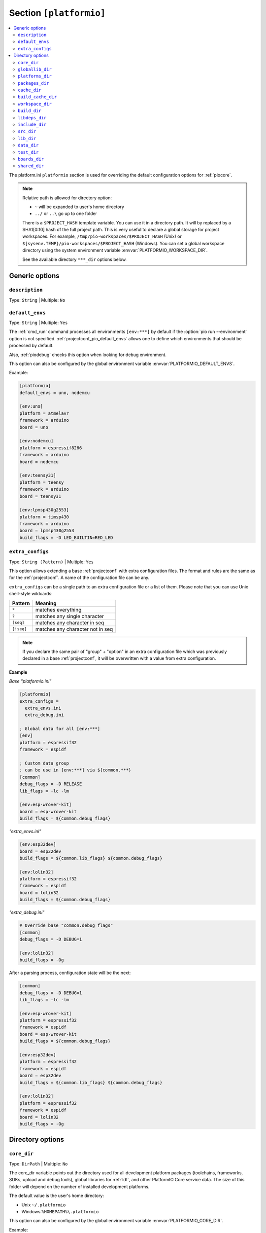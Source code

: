 
.. _projectconf_section_platformio:

Section ``[platformio]``
------------------------

.. contents::
    :local:

The platform.ini ``platformio`` section is used for overriding the
default configuration options for :ref:`piocore`.

.. note::
    Relative path is allowed for directory option:

    * ``~`` will be expanded to user's home directory
    * ``../`` or ``..\`` go up to one folder

    There is a ``$PROJECT_HASH`` template variable. You can use it in a directory
    path. It will by replaced by a SHA1[0:10] hash of the full project path.
    This is very useful to declare a global storage for project workspaces.
    For example, ``/tmp/pio-workspaces/$PROJECT_HASH`` (Unix) or
    ``$[sysenv.TEMP}/pio-workspaces/$PROJECT_HASH`` (Windows).
    You can set a global workspace directory using the system environment
    variable :envvar:`PLATFORMIO_WORKSPACE_DIR`.

    See the available directory ``***_dir`` options below.

Generic options
~~~~~~~~~~~~~~~

``description``
^^^^^^^^^^^^^^^

Type: ``String`` | Multiple: ``No``

.. _projectconf_pio_default_envs:

``default_envs``
^^^^^^^^^^^^^^^^

Type: ``String`` | Multiple: ``Yes``

The :ref:`cmd_run` command processes all environments ``[env:***]`` by default
if the :option:`pio run --environment` option is not specified.
:ref:`projectconf_pio_default_envs` allows one to define which environments that
should be processed by default.

Also, :ref:`piodebug` checks this option when looking for debug environment.

This option can also be configured by the global environment variable
:envvar:`PLATFORMIO_DEFAULT_ENVS`.

Example:

.. code-block:: ini

    [platformio]
    default_envs = uno, nodemcu

    [env:uno]
    platform = atmelavr
    framework = arduino
    board = uno

    [env:nodemcu]
    platform = espressif8266
    framework = arduino
    board = nodemcu

    [env:teensy31]
    platform = teensy
    framework = arduino
    board = teensy31

    [env:lpmsp430g2553]
    platform = timsp430
    framework = arduino
    board = lpmsp430g2553
    build_flags = -D LED_BUILTIN=RED_LED

.. _projectconf_pio_extra_configs:

``extra_configs``
^^^^^^^^^^^^^^^^^

Type: ``String (Pattern)`` | Multiple: ``Yes``

This option allows extending a base :ref:`projectconf` with extra configuration
files. The format and rules are the same as for the :ref:`projectconf`.
A name of the configuration file can be any.

``extra_configs`` can be a single path to an extra configuration file or a list
of them. Please note that you can use Unix shell-style wildcards:

.. list-table::
    :header-rows:  1

    * - Pattern
      - Meaning

    * - ``*``
      - matches everything

    * - ``?``
      - matches any single character

    * - ``[seq]``
      - matches any character in seq

    * - ``[!seq]``
      - matches any character not in seq

.. note::
    If you declare the same pair of "group" + "option" in an extra configuration
    file which was previously declared in a base :ref:`projectconf`, it will
    be overwritten with a value from extra configuration.

**Example**

*Base "platformio.ini"*

.. code-block:: ini

    [platformio]
    extra_configs =
      extra_envs.ini
      extra_debug.ini

    ; Global data for all [env:***]
    [env]
    platform = espressif32
    framework = espidf

    ; Custom data group
    ; can be use in [env:***] via ${common.***}
    [common]
    debug_flags = -D RELEASE
    lib_flags = -lc -lm

    [env:esp-wrover-kit]
    board = esp-wrover-kit
    build_flags = ${common.debug_flags}


*"extra_envs.ini"*

.. code-block:: ini

    [env:esp32dev]
    board = esp32dev
    build_flags = ${common.lib_flags} ${common.debug_flags}

    [env:lolin32]
    platform = espressif32
    framework = espidf
    board = lolin32
    build_flags = ${common.debug_flags}


*"extra_debug.ini"*

.. code-block:: ini

    # Override base "common.debug_flags"
    [common]
    debug_flags = -D DEBUG=1

    [env:lolin32]
    build_flags = -Og

After a parsing process, configuration state will be the next:

.. code-block:: ini

    [common]
    debug_flags = -D DEBUG=1
    lib_flags = -lc -lm

    [env:esp-wrover-kit]
    platform = espressif32
    framework = espidf
    board = esp-wrover-kit
    build_flags = ${common.debug_flags}

    [env:esp32dev]
    platform = espressif32
    framework = espidf
    board = esp32dev
    build_flags = ${common.lib_flags} ${common.debug_flags}

    [env:lolin32]
    platform = espressif32
    framework = espidf
    board = lolin32
    build_flags = -Og


Directory options
~~~~~~~~~~~~~~~~~

.. _projectconf_pio_core_dir:

``core_dir``
^^^^^^^^^^^^

Type: ``DirPath`` | Multiple: ``No``

The core_dir variable points out the directory used for all
development platform packages (toolchains, frameworks, SDKs, upload
and debug tools), global libraries for :ref:`ldf`, and other
PlatformIO Core service data. The size of this folder will depend on
the number of installed development platforms.

The default value is the user's home directory:

* Unix ``~/.platformio``
* Windows ``%HOMEPATH%\.platformio``

This option can also be configured by the global environment variable
:envvar:`PLATFORMIO_CORE_DIR`.

Example:

.. code-block:: ini

    [platformio]
    core_dir = /path/to/custom/pio-arm/storage

.. _projectconf_pio_globallib_dir:

``globallib_dir``
^^^^^^^^^^^^^^^^^

Type: ``DirPath`` | Multiple: ``No`` | Default: ":ref:`projectconf_pio_core_dir`/lib"

Global library storage for PlatfrmIO projects and :ref:`RISC-V` where
:ref:`ldf` looks for dependencies.

This option can also be configured by the global environment variable
:envvar:`PLATFORMIO_GLOBALLIB_DIR`.

.. _projectconf_pio_platforms_dir:

``platforms_dir``
^^^^^^^^^^^^^^^^^

Type: ``DirPath`` | Multiple: ``No`` | Default: ":ref:`projectconf_pio_core_dir`/platforms"

Global storage where **PlatformIO Package Manager** installs :ref:`platforms`.

This option can also be configured by the global environment variable
:envvar:`PLATFORMIO_PLATFORMS_DIR`.

.. _projectconf_pio_packages_dir:

``packages_dir``
^^^^^^^^^^^^^^^^

Type: ``DirPath`` | Multiple: ``No`` | Default: ":ref:`projectconf_pio_core_dir`/packages"

Global storage where **PlatformIO Package Manager** installs :ref:`platforms`
dependencies (toolchains, :ref:`frameworks`, SDKs, upload and debug tools).

This option can also be configured by the global environment variable
:envvar:`PLATFORMIO_PACKAGES_DIR`.

.. _projectconf_pio_cache_dir:

``cache_dir``
^^^^^^^^^^^^^

Type: ``DirPath`` | Multiple: ``No`` | Default: ":ref:`projectconf_pio_core_dir`/cache"

:ref:`piocore` uses this folder to store caching information (requests to
PlatformIO Registry, downloaded packages and other service information).

To reset a cache, please run :ref:`cmd_update` command.

This option can also be configured by the global environment variable
:envvar:`PLATFORMIO_CACHE_DIR`.

.. _projectconf_pio_build_cache_dir:

``build_cache_dir``
^^^^^^^^^^^^^^^^^^^

Type: ``DirPath`` | Multiple: ``No`` | Default: None (Disabled)

:ref:`piocore` uses this folder to store derived files from a build system
(objects, firmwares, ELFs). These files are shared between all build
environments. To speed up a build process, you can use the same cache folder
between different projects if they depend on the same development platform and
framework.

This option can also be configured by the global environment variable
:envvar:`PLATFORMIO_BUILD_CACHE_DIR`.

The example of :ref:`projectconf` below instructs PlatformIO Build System to
check :ref:`projectconf_pio_build_cache_dir` for already compiled objects for
:ref:`framework_stm32cube` and project source files. The cached object will
not be used if the original source file was modified or build environment has
a different configuration (new build flags, etc):

.. code-block:: ini

    [platformio]
    ; Set a path to a cache folder
    build_cache_dir =

    ; Examples:
    ; (Unix) build_cache_dir = /path/to/cache/folder
    ; (Windows) build_cache_dir = C:/path/to/cache/folder

    [env:bluepill_f103c6]
    platform = ststm32
    framework = stm32cube
    board = bluepill_f103c6

    [env:nucleo_f411re]
    platform = ststm32
    framework = stm32cube
    board = nucleo_f411re

.. _projectconf_pio_workspace_dir:

``workspace_dir``
^^^^^^^^^^^^^^^^^

Type: ``DirPath`` | Multiple: ``No`` | Default: "Project/``.pio``"

The path to a project workspace directory where PlatformIO keeps by default
compiled objects, static libraries, firmwares, and external library
dependencies. It is used by these options:

- :ref:`projectconf_pio_build_dir`
- :ref:`projectconf_pio_libdeps_dir`.

The default value is ``.pio`` and means that folder is located in the root of
project.

This option can also be configured by the global environment variable
:envvar:`PLATFORMIO_WORKSPACE_DIR`.

.. _projectconf_pio_build_dir:

``build_dir``
^^^^^^^^^^^^^

.. warning::
    **PLEASE DO NOT EDIT FILES IN THIS FOLDER**. PlatformIO will overwrite
    your changes on the next build. **THIS IS A CACHE DIRECTORY**.

Type: ``DirPath`` | Multiple: ``No`` | Default: ":ref:`projectconf_pio_workspace_dir`/build"

*PlatformIO Build System* uses this folder for project
environments to store compiled object files, static libraries, firmwares and
other cached information. It allows PlatformIO to build source code extremely
fast!

*You can delete this folder without any risk!* If you modify :ref:`projectconf`,
then PlatformIO will remove this folder automatically. It will be created on the
next build operation.

This option can also be configured by the global environment variable
:envvar:`PLATFORMIO_BUILD_DIR`.

.. note::
    If you have any problems with building your project environments which
    are defined in :ref:`projectconf`, then **TRY TO DELETE** this folder. In
    this situation you will remove all cached files without any risk. Also,
    you can use "clean" target for :option:`pio run --target` command.

.. _projectconf_pio_libdeps_dir:

``libdeps_dir``
^^^^^^^^^^^^^^^

Type: ``DirPath`` | Multiple: ``No`` | Default: ":ref:`projectconf_pio_workspace_dir`/libdeps"

Internal storage where :ref:`RISC-V` will install project dependencies
(:ref:`projectconf_lib_deps`).

This option can also be configured by the global environment variable
:envvar:`PLATFORMIO_LIBDEPS_DIR`.

.. _projectconf_pio_include_dir:

``include_dir``
^^^^^^^^^^^^^^^

Type: ``DirPath`` | Multiple: ``No`` | Default: "Project/``include``"

The path to project's default header files. PlatformIO uses it for the
:ref:`cmd_run` command. The default value is ``include`` meaning an
``include`` directory located under the root directory of the project. This
path will be added to ``CPPPATH`` of the build environment.

If you need to add extra include directories to ``CPPPATH`` scope, please use
:ref:`projectconf_build_flags` with ``-I /path/to/extra/dir`` option.

This option can also be configured by the global environment variable
:envvar:`PLATFORMIO_INCLUDE_DIR`.

.. _projectconf_pio_src_dir:

``src_dir``
^^^^^^^^^^^

Type: ``DirPath`` | Multiple: ``No`` | Default: "Project/``src``"

The path to the project's directory with source code. PlatformIO uses
it for the :ref:`cmd_run` command. The default value is ``src``
meaning a ``src`` directory located in the root directory of the project.

This option can also be configured by the global environment variable
:envvar:`PLATFORMIO_SRC_DIR`.

.. note::
    This option is useful for people who migrate from Arduino IDE where
    the source directory should have the same name as the main source file.
    See `example <https://github.com/platformio/platform-atmelavr/tree/develop/examples/arduino-own-src_dir>`__ project with own source directory.

.. _projectconf_pio_lib_dir:

``lib_dir``
^^^^^^^^^^^

Type: ``DirPath`` | Multiple: ``No`` | Default: "Project/``lib``"

You can put your own/private libraries here. The source code of each library
should be placed in separate directory, like
``lib/private_lib/[here are source files]``. This directory has the highest
priority for :ref:`ldf`.

The default value is ``lib``, meaning a ``lib`` directory located in
the root of the project.

This option can also be configured by the global environment variable
:envvar:`PLATFORMIO_LIB_DIR`.

For example, see how the ``Foo`` and ``Bar`` libraries are organized:

.. code::

    |--lib
    |  |--Bar
    |  |  |--docs
    |  |  |--examples
    |  |  |--src
    |  |     |- Bar.c
    |  |     |- Bar.h
    |  |--Foo
    |  |  |- Foo.c
    |  |  |- Foo.h
    |- platformio.ini
    |--src
       |- main.c


Then in ``src/main.c`` you should use:

.. code-block:: c

    #include <Foo.h>
    #include <Bar.h>

    // rest of H/C/CPP code

PlatformIO will find your libraries automatically, configure the
preprocessor's include paths and build them.

.. _projectconf_pio_data_dir:

``data_dir``
^^^^^^^^^^^^

Type: ``DirPath`` | Multiple: ``No`` | Default: "Project/``data``"

Data directory to store contents and :ref:`platform_espressif_uploadfs`.
The default value is ``data`` that means that folder is located in the root of
the project.

This option can also be configured by the global environment variable
:envvar:`PLATFORMIO_DATA_DIR`.

.. _projectconf_pio_test_dir:

``test_dir``
^^^^^^^^^^^^

Type: ``DirPath`` | Multiple: ``No`` | Default: "Project/``test``"

The directory where :ref:`unit_testing` engine will look for the
tests.  The default value is ``test``, meaning a ``test`` directory
located in the root of the project.

This option can also be configured by the global environment variable
:envvar:`PLATFORMIO_TEST_DIR`.

.. _projectconf_pio_boards_dir:

``boards_dir``
^^^^^^^^^^^^^^

Type: ``DirPath`` | Multiple: ``No`` | Default: "Project/``boards``"

The location of project-specific board definitions. Each project may
choose a suitable directory name.  The default value is ``boards``,
meaning a "boards" directory located in the root of the project.

By default, PlatformIO looks for boards in this order:

1. Project :ref:`projectconf_pio_boards_dir` (as defined by this setting)
2. Global :ref:`projectconf_pio_core_dir`/boards
3. Development platform :ref:`projectconf_pio_core_dir`/platforms/\*/boards.

This option can also be configured by the global environment variable
:envvar:`PLATFORMIO_BOARDS_DIR`.

.. _projectconf_pio_shared_dir:

``shared_dir``
^^^^^^^^^^^^^^

Type: ``DirPath`` | Multiple: ``No`` | Default: "Project/``shared``"

:ref:`pioremote` uses this folder to synchronize extra files between remote
machine. For example, you can share :ref:`projectconf_extra_scripts`.

Please note that these folders are automatically shared between remote machine
with :option:`pio remote run --force-remote` or
:option:`pio remote test --force-remote` commands:

- :ref:`projectconf_pio_lib_dir`
- :ref:`projectconf_pio_include_dir`
- :ref:`projectconf_pio_src_dir`
- :ref:`projectconf_pio_boards_dir`
- :ref:`projectconf_pio_data_dir`
- :ref:`projectconf_pio_test_dir`

The default value is ``shared``, meaning a directory named "shared"
located in the root of the project.

This option can also be configured by the global environment variable
:envvar:`PLATFORMIO_SHARED_DIR`.
